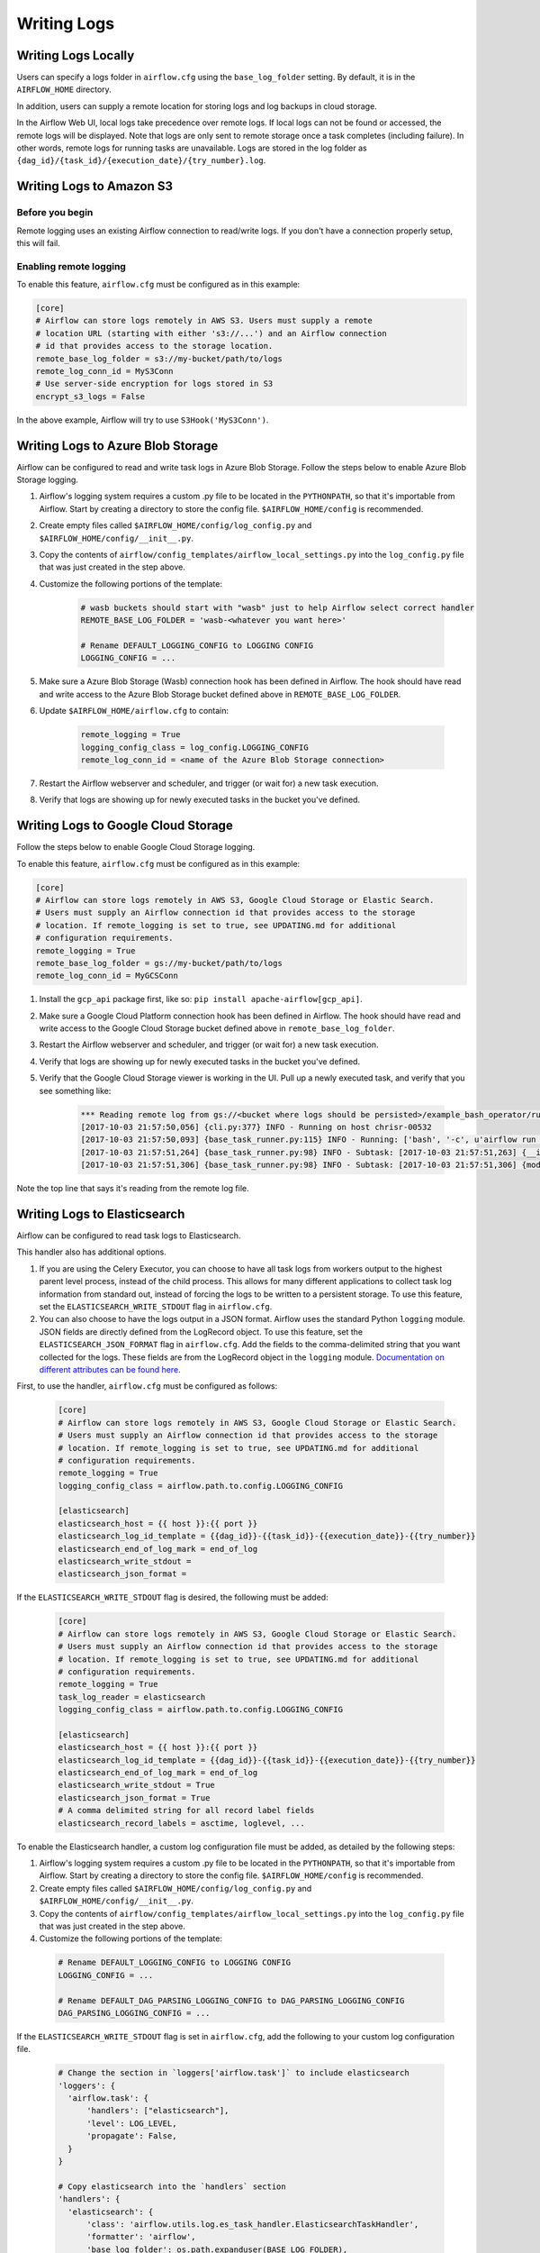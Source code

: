 ..  Licensed to the Apache Software Foundation (ASF) under one
    or more contributor license agreements.  See the NOTICE file
    distributed with this work for additional information
    regarding copyright ownership.  The ASF licenses this file
    to you under the Apache License, Version 2.0 (the
    "License"); you may not use this file except in compliance
    with the License.  You may obtain a copy of the License at

..    http://www.apache.org/licenses/LICENSE-2.0

..  Unless required by applicable law or agreed to in writing,
    software distributed under the License is distributed on an
    "AS IS" BASIS, WITHOUT WARRANTIES OR CONDITIONS OF ANY
    KIND, either express or implied.  See the License for the
    specific language governing permissions and limitations
    under the License.

Writing Logs
============

Writing Logs Locally
--------------------

Users can specify a logs folder in ``airflow.cfg`` using the
``base_log_folder`` setting. By default, it is in the ``AIRFLOW_HOME``
directory.

In addition, users can supply a remote location for storing logs and log
backups in cloud storage.

In the Airflow Web UI, local logs take precedence over remote logs. If local logs
can not be found or accessed, the remote logs will be displayed. Note that logs
are only sent to remote storage once a task completes (including failure). In other
words, remote logs for running tasks are unavailable. Logs are stored in the log
folder as ``{dag_id}/{task_id}/{execution_date}/{try_number}.log``.

.. _write-logs-amazon:

Writing Logs to Amazon S3
-------------------------

Before you begin
''''''''''''''''

Remote logging uses an existing Airflow connection to read/write logs. If you
don't have a connection properly setup, this will fail.

Enabling remote logging
'''''''''''''''''''''''

To enable this feature, ``airflow.cfg`` must be configured as in this
example:

.. code-block:: bash

    [core]
    # Airflow can store logs remotely in AWS S3. Users must supply a remote
    # location URL (starting with either 's3://...') and an Airflow connection
    # id that provides access to the storage location.
    remote_base_log_folder = s3://my-bucket/path/to/logs
    remote_log_conn_id = MyS3Conn
    # Use server-side encryption for logs stored in S3
    encrypt_s3_logs = False

In the above example, Airflow will try to use ``S3Hook('MyS3Conn')``.

.. _write-logs-azure:

Writing Logs to Azure Blob Storage
----------------------------------

Airflow can be configured to read and write task logs in Azure Blob Storage.
Follow the steps below to enable Azure Blob Storage logging.

#. Airflow's logging system requires a custom .py file to be located in the ``PYTHONPATH``, so that it's importable from Airflow. Start by creating a directory to store the config file. ``$AIRFLOW_HOME/config`` is recommended.
#. Create empty files called ``$AIRFLOW_HOME/config/log_config.py`` and ``$AIRFLOW_HOME/config/__init__.py``.
#. Copy the contents of ``airflow/config_templates/airflow_local_settings.py`` into the ``log_config.py`` file that was just created in the step above.
#. Customize the following portions of the template:

    .. code-block:: bash

        # wasb buckets should start with "wasb" just to help Airflow select correct handler
        REMOTE_BASE_LOG_FOLDER = 'wasb-<whatever you want here>'

        # Rename DEFAULT_LOGGING_CONFIG to LOGGING CONFIG
        LOGGING_CONFIG = ...


#. Make sure a Azure Blob Storage (Wasb) connection hook has been defined in Airflow. The hook should have read and write access to the Azure Blob Storage bucket defined above in ``REMOTE_BASE_LOG_FOLDER``.

#. Update ``$AIRFLOW_HOME/airflow.cfg`` to contain:

    .. code-block:: bash

        remote_logging = True
        logging_config_class = log_config.LOGGING_CONFIG
        remote_log_conn_id = <name of the Azure Blob Storage connection>

#. Restart the Airflow webserver and scheduler, and trigger (or wait for) a new task execution.
#. Verify that logs are showing up for newly executed tasks in the bucket you've defined.

.. _write-logs-gcp:

Writing Logs to Google Cloud Storage
------------------------------------

Follow the steps below to enable Google Cloud Storage logging.

To enable this feature, ``airflow.cfg`` must be configured as in this
example:

.. code-block:: bash

    [core]
    # Airflow can store logs remotely in AWS S3, Google Cloud Storage or Elastic Search.
    # Users must supply an Airflow connection id that provides access to the storage
    # location. If remote_logging is set to true, see UPDATING.md for additional
    # configuration requirements.
    remote_logging = True
    remote_base_log_folder = gs://my-bucket/path/to/logs
    remote_log_conn_id = MyGCSConn

#. Install the ``gcp_api`` package first, like so: ``pip install apache-airflow[gcp_api]``.
#. Make sure a Google Cloud Platform connection hook has been defined in Airflow. The hook should have read and write access to the Google Cloud Storage bucket defined above in ``remote_base_log_folder``.
#. Restart the Airflow webserver and scheduler, and trigger (or wait for) a new task execution.
#. Verify that logs are showing up for newly executed tasks in the bucket you've defined.
#. Verify that the Google Cloud Storage viewer is working in the UI. Pull up a newly executed task, and verify that you see something like:

    .. code-block:: bash

        *** Reading remote log from gs://<bucket where logs should be persisted>/example_bash_operator/run_this_last/2017-10-03T00:00:00/16.log.
        [2017-10-03 21:57:50,056] {cli.py:377} INFO - Running on host chrisr-00532
        [2017-10-03 21:57:50,093] {base_task_runner.py:115} INFO - Running: ['bash', '-c', u'airflow run example_bash_operator run_this_last 2017-10-03T00:00:00 --job_id 47 --raw -sd DAGS_FOLDER/example_dags/example_bash_operator.py']
        [2017-10-03 21:57:51,264] {base_task_runner.py:98} INFO - Subtask: [2017-10-03 21:57:51,263] {__init__.py:45} INFO - Using executor SequentialExecutor
        [2017-10-03 21:57:51,306] {base_task_runner.py:98} INFO - Subtask: [2017-10-03 21:57:51,306] {models.py:186} INFO - Filling up the DagBag from /airflow/dags/example_dags/example_bash_operator.py

Note the top line that says it's reading from the remote log file.

Writing Logs to Elasticsearch
-----------------------------

Airflow can be configured to read task logs to Elasticsearch.

This handler also has additional options.

1. If you are using the Celery Executor, you can choose to have all task logs from workers output to the highest parent level process, instead of the child process.
   This allows for many different applications to collect task log information from standard out, instead of forcing the logs to be written to a persistent storage.
   To use this feature, set the ``ELASTICSEARCH_WRITE_STDOUT`` flag in ``airflow.cfg``.

2. You can also choose to have the logs output in a JSON format. Airflow uses the standard Python ``logging`` module. JSON fields are directly defined from the LogRecord object.
   To use this feature, set the ``ELASTICSEARCH_JSON_FORMAT`` flag in ``airflow.cfg``. Add the fields to the comma-delimited string that you want collected for the logs. These fields are
   from the LogRecord object in the ``logging`` module. `Documentation on different attributes can be found here <https://docs.python.org/3/library/logging.html#logrecord-objects/>`_.

First, to use the handler, ``airflow.cfg`` must be configured as follows:

  .. code-block:: bash

    [core]
    # Airflow can store logs remotely in AWS S3, Google Cloud Storage or Elastic Search.
    # Users must supply an Airflow connection id that provides access to the storage
    # location. If remote_logging is set to true, see UPDATING.md for additional
    # configuration requirements.
    remote_logging = True
    logging_config_class = airflow.path.to.config.LOGGING_CONFIG

    [elasticsearch]
    elasticsearch_host = {{ host }}:{{ port }}
    elasticsearch_log_id_template = {{dag_id}}-{{task_id}}-{{execution_date}}-{{try_number}}
    elasticsearch_end_of_log_mark = end_of_log
    elasticsearch_write_stdout =
    elasticsearch_json_format =

If the ``ELASTICSEARCH_WRITE_STDOUT`` flag is desired, the following must be added:

  .. code-block:: bash

    [core]
    # Airflow can store logs remotely in AWS S3, Google Cloud Storage or Elastic Search.
    # Users must supply an Airflow connection id that provides access to the storage
    # location. If remote_logging is set to true, see UPDATING.md for additional
    # configuration requirements.
    remote_logging = True
    task_log_reader = elasticsearch
    logging_config_class = airflow.path.to.config.LOGGING_CONFIG

    [elasticsearch]
    elasticsearch_host = {{ host }}:{{ port }}
    elasticsearch_log_id_template = {{dag_id}}-{{task_id}}-{{execution_date}}-{{try_number}}
    elasticsearch_end_of_log_mark = end_of_log
    elasticsearch_write_stdout = True
    elasticsearch_json_format = True
    # A comma delimited string for all record label fields
    elasticsearch_record_labels = asctime, loglevel, ...

To enable the Elasticsearch handler, a custom log configuration file must be added, as detailed by the following steps:

1. Airflow's logging system requires a custom .py file to be located in the ``PYTHONPATH``, so that it's importable from Airflow. Start by creating a directory to store the config file. ``$AIRFLOW_HOME/config`` is recommended.
2. Create empty files called ``$AIRFLOW_HOME/config/log_config.py`` and ``$AIRFLOW_HOME/config/__init__.py``.
3. Copy the contents of ``airflow/config_templates/airflow_local_settings.py`` into the ``log_config.py`` file that was just created in the step above.
4. Customize the following portions of the template:

  .. code-block:: bash

      # Rename DEFAULT_LOGGING_CONFIG to LOGGING CONFIG
      LOGGING_CONFIG = ...

      # Rename DEFAULT_DAG_PARSING_LOGGING_CONFIG to DAG_PARSING_LOGGING_CONFIG
      DAG_PARSING_LOGGING_CONFIG = ...

If the ``ELASTICSEARCH_WRITE_STDOUT`` flag is set in ``airflow.cfg``, add the following to your custom log configuration file.

  .. code-block:: bash

      # Change the section in `loggers['airflow.task']` to include elasticsearch
      'loggers': {
        'airflow.task': {
            'handlers': ["elasticsearch"],
            'level': LOG_LEVEL,
            'propagate': False,
        }
      }

      # Copy elasticsearch into the `handlers` section
      'handlers': {
        'elasticsearch': {
            'class': 'airflow.utils.log.es_task_handler.ElasticsearchTaskHandler',
            'formatter': 'airflow',
            'base_log_folder': os.path.expanduser(BASE_LOG_FOLDER),
            'log_id_template': LOG_ID_TEMPLATE,
            'filename_template': FILENAME_TEMPLATE,
            'end_of_log_mark': END_OF_LOG_MARK,
            'host': ELASTICSEARCH_HOST,
            'write_stdout': ELASTICSEARCH_WRITE_STDOUT,
            'json_format': ELASTICSEARCH_JSON_FORMAT,
            'record_labels': ELASTICSEARCH_RECORD_LABELS,
        }
      }
